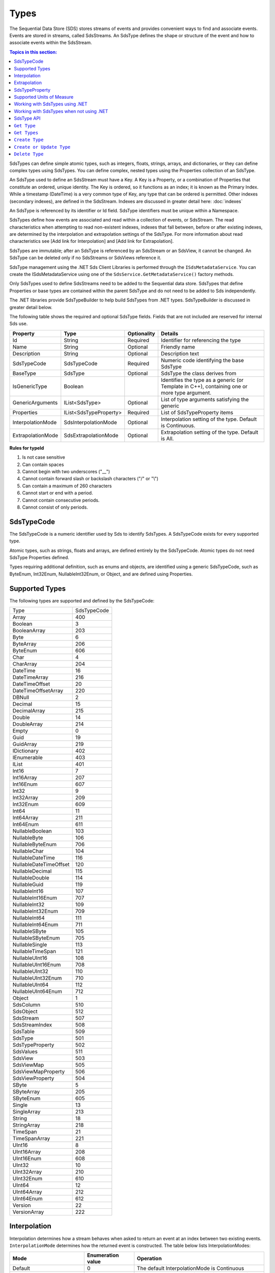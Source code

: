 .. _Qi_Types_topic:

Types
=====


The Sequential Data Store (SDS) stores streams of events and provides convenient ways to find and associate 
events. Events are stored in streams, called SdsStreams. An SdsType defines the shape or structure of the 
event and how to associate events within the SdsStream.


.. contents:: Topics in this section:
    :depth: 2



SdsTypes can define simple atomic types, such as integers, floats, strings, arrays, and dictionaries, or 
they can define complex types using SdsTypes. You can define complex, nested types using the Properties 
collection of an SdsType. 

An SdsType used to define an SdsStream must have a Key. A Key is a Property, or a combination of Properties 
that constitute an ordered, unique identity. The Key is ordered, so it functions as an index; it is 
known as the Primary Index. While a timestamp (DateTime) is a very common type of Key, any type that 
can be ordered is permitted. Other indexes (secondary indexes), are defined in the SdsStream. 
Indexes are discussed in greater detail here: :doc:`indexes`

An SdsType is referenced by its identifier or Id field. SdsType identifiers must be unique within a Namespace.

SdsTypes define how events are associated and read within a collection of events, or SdsStream. The read 
characteristics when attempting to read non-existent indexes, indexes that fall between, before or after 
existing indexes, are determined by the interpolation and extrapolation settings of the SdsType. For more 
information about read characteristics see [Add link for Interpolation] and [Add link for Extrapolation].

SdsTypes are immutable; after an SdsType is referenced by an SdsStream or an SdsView, it cannot be changed. 
An SdsType can be deleted only if no SdsStreams or SdsViews reference it.

SdsType management using the .NET Sds Client Libraries is performed through the ``ISdsMetadataService``. 
You can create the ISdsMetadataService using one of the ``SdsService.GetMetadataService()`` factory methods.

Only SdsTypes used to define SdsStreams need to be added to the Sequential data store. SdsTypes that define Properties or base types 
are contained within the parent SdsType and do not need to be added to Sds independently.

The .NET libraries provide SdsTypeBuilder to help build SdsTypes from .NET types. SdsTypeBuilder is 
discussed in greater detail below.

The following table shows the required and optional SdsType fields. Fields that are not included are reserved for internal Sds use.


+-------------------+-------------------------+-------------+-------------------------------------+
| Property          | Type                    | Optionality | Details                             |
+===================+=========================+=============+=====================================+
| Id                | String                  | Required    | Identifier for referencing the type |
+-------------------+-------------------------+-------------+-------------------------------------+
| Name              | String                  | Optional    | Friendly name                       |
+-------------------+-------------------------+-------------+-------------------------------------+
| Description       | String                  | Optional    | Description text                    |
+-------------------+-------------------------+-------------+-------------------------------------+
| SdsTypeCode       | SdsTypeCode             | Required    | Numeric code identifying the base   |
|                   |                         |             | SdsType                             |
+-------------------+-------------------------+-------------+-------------------------------------+
| BaseType          | SdsType                 | Optional    | SdsType the class derives from      |
+-------------------+-------------------------+-------------+-------------------------------------+
| IsGenericType     | Boolean                 |             | Identifies the type as a generic    |
|                   |                         |             | (or Template in C++), containing    |
|                   |                         |             | one or more type argument.          |
+-------------------+-------------------------+-------------+-------------------------------------+
| GenericArguments  | IList<SdsType>          | Optional    | List of type arguments satisfying   |
|                   |                         |             | the generic                         |
+-------------------+-------------------------+-------------+-------------------------------------+
| Properties        | IList<SdsTypeProperty>  | Required    | List of SdsTypeProperty items       |
+-------------------+-------------------------+-------------+-------------------------------------+
| InterpolationMode | SdsInterpolationMode    | Optional    | Interpolation setting of the type.  |
|                   |                         |             | Default is Continuous.              |
+-------------------+-------------------------+-------------+-------------------------------------+
| ExtrapolationMode | SdsExtrapolationMode    | Optional    | Extrapolation setting of the type.  |
|                   |                         |             | Default is All.                     |
+-------------------+-------------------------+-------------+-------------------------------------+





**Rules for typeId**

1. Is not case sensitive
2. Can contain spaces
3. Cannot begin with two underscores ("\_\_")
4. Cannot contain forward slash or backslash characters ("/" or "\\")
5. Can contain a maximum of 260 characters
6. Cannot start or end with a period.
7. Cannot contain consecutive periods.
8. Cannot consist of only periods.


SdsTypeCode
----------

The SdsTypeCode is a numeric identifier used by Sds to identify SdsTypes. A SdsTypeCode exists for 
every supported type.

Atomic types, such as strings, floats and arrays, are defined entirely by the SdsTypeCode. Atomic 
types do not need SdsType Properties defined.

Types requiring additional definition, such as enums and objects, are identified using a generic 
SdsTypeCode, such as ByteEnum, Int32Enum, NullableInt32Enum, or Object, and are defined using Properties.


Supported Types
----------------

The following types are supported and defined by the SdsTypeCode:


=======================  =====
Type                     SdsTypeCode
-----------------------  -----
Array                    400
Boolean                  3
BooleanArray             203
Byte                     6
ByteArray                206
ByteEnum                 606
Char                     4
CharArray                204
DateTime                 16
DateTimeArray            216
DateTimeOffset           20
DateTimeOffsetArray      220
DBNull                   2
Decimal                  15
DecimalArray             215
Double                   14
DoubleArray              214
Empty                    0
Guid                     19
GuidArray                219
IDictionary              402
IEnumerable              403
IList                    401
Int16                    7
Int16Array               207
Int16Enum                607
Int32                    9
Int32Array               209
Int32Enum                609
Int64                    11
Int64Array               211
Int64Enum                611
NullableBoolean          103
NullableByte             106
NullableByteEnum         706
NullableChar             104
NullableDateTime         116
NullableDateTimeOffset   120
NullableDecimal          115
NullableDouble           114
NullableGuid             119
NullableInt16            107
NullableInt16Enum        707
NullableInt32            109
NullableInt32Enum        709
NullableInt64            111
NullableInt64Enum        711
NullableSByte            105
NullableSByteEnum        705
NullableSingle           113
NullableTimeSpan         121
NullableUInt16           108
NullableUInt16Enum       708
NullableUInt32           110
NullableUInt32Enum       710
NullableUInt64           112
NullableUInt64Enum       712
Object                   1
SdsColumn                 510
SdsObject                 512
SdsStream                 507
SdsStreamIndex            508
SdsTable                  509
SdsType                   501
SdsTypeProperty           502
SdsValues                 511
SdsView                   503
SdsViewMap                505
SdsViewMapProperty        506
SdsViewProperty           504
SByte                    5
SByteArray               205
SByteEnum                605
Single                   13
SingleArray              213
String                   18
StringArray              218
TimeSpan                 21
TimeSpanArray            221
UInt16                   8
UInt16Array              208
UInt16Enum               608
UInt32                   10
UInt32Array              210
UInt32Enum               610
UInt64                   12
UInt64Array              212
UInt64Enum               612
Version                  22
VersionArray             222
=======================  =====


Interpolation
-------------

Interpolation determines how a stream behaves when asked to return an event at an index between 
two existing events. ``InterpolationMode`` determines how the returned event is constructed. The table 
below lists InterpolationModes:

+---------------------------+--------------------------------+--------------------------------------------------+
|Mode                       |Enumeration value               |Operation                                         |
+===========================+================================+==================================================+
|Default                    |0                               |The default InterpolationMode is Continuous       |
+---------------------------+--------------------------------+--------------------------------------------------+
|Continuous                 |0                               |Interpolates the data using previous and next     |
|                           |                                |index values                                      |
+---------------------------+--------------------------------+--------------------------------------------------+
|StepwiseContinuousLeading  |1                               |Returns the data from the previous index          |
+---------------------------+--------------------------------+--------------------------------------------------+
|StepwiseContinuousTrailing |2                               |Returns the data from the next index              |
+---------------------------+--------------------------------+--------------------------------------------------+
|Discrete                   |3                               |Returns ‘null’                                    |
+---------------------------+--------------------------------+--------------------------------------------------+

Note that ``Continuous`` cannot return events for values that cannot be interpolated, such as when the type is not numeric.

The table below describes how the **Continuous InterpolationMode** affects
indexes that occur between data in a stream:

**InterpolationMode = Continuous or Default**

+---------------------------+--------------------------------+--------------------------------------------------+
|Type                       |Result for an index between     |Comment                                           |
|                           |data in a stream                |                                                  |
+===========================+================================+==================================================+
|Numeric Types              |Interpolated*                   |Rounding is done as needed for integer types      |
+---------------------------+--------------------------------+--------------------------------------------------+
|Time related Types         |Interpolated                    |DateTime, DateTimeOffset, TimeSpan                |
+---------------------------+--------------------------------+--------------------------------------------------+
|Nullable Types             |Returns ‘null’                  |Cannot reliably interpolate due to possibility of |
|                           |                                |a null value                                      |
+---------------------------+--------------------------------+--------------------------------------------------+
|Array and List Types       |Returns ‘null’                  |                                                  |
+---------------------------+--------------------------------+--------------------------------------------------+
|String Type                |Returns ‘null’                  |                                                  |
+---------------------------+--------------------------------+--------------------------------------------------+
|Boolean Type               |Returns value of nearest index  |                                                  |
+---------------------------+--------------------------------+--------------------------------------------------+
|Enumeration Types          |Returns Enum value at 0         |This may have a value for the enumeration         |
+---------------------------+--------------------------------+--------------------------------------------------+
|GUID                       |                                |                                                  |
+---------------------------+--------------------------------+--------------------------------------------------+
|Version                    |Returns ‘null’                  |                                                  |
+---------------------------+--------------------------------+--------------------------------------------------+
|IDictionary or IEnumerable |Returns ‘null’                  |Dictionary, Array, List, and so on.               |
+---------------------------+--------------------------------+--------------------------------------------------+

\*When extreme values are involved in an interpolation (for example
Decimal.MaxValue) the call might result in a BadRequest exception.

If the InterpolationMode is not assigned or overridden, the events are interpolated in the default manner. The 
InterpolationMode can be overridden in the TypeProperty or the SdsStream. For more information on overriding the 
interpolation mode on a specific type property, see `SdsTypeProperty <https://github.com/osisoft/Qi-Docs/blob/Doc_edits/docs/Qi_Types.rst#id9>`__. For more information on 
overriding the interpolation mode for a type property for a specific stream, see SdsStream `PropertyOverrides <https://github.com/osisoft/Qi-Docs/blob/Doc_edits/docs/Qi_Streams.rst#propertyoverrides>`__.

Extrapolation
-------------

Extrapolation defines how a stream responds to requests with indexes that precede or follow all 
data in the steam. ExtrapolationMode acts as a master switch to determine whether extrapolation 
occurs and at which end of the data. 

ExtrapolationMode works with the InterpolationMode to determine how a stream responds. The following tables 
show how ExtrapolationMode affects returned values for each InterpolationMode value:

**ExtrapolationMode with Mode\ =Default or Continuous**

+---------------------+---------------------+----------------------------+---------------------------+
| ExtrapolationMode   | Enumeration value   | Index before data          | Index after data          |
+=====================+=====================+============================+===========================+
| All                 | 0                   | Returns first data value   | Returns last data value   |
+---------------------+---------------------+----------------------------+---------------------------+
| None                | 1                   | Return null                | Return null               |
+---------------------+---------------------+----------------------------+---------------------------+
| Forward             | 2                   | Returns first data value   | Return null               |
+---------------------+---------------------+----------------------------+---------------------------+
| Backward            | 3                   | Return null                | Returns last data value   |
+---------------------+---------------------+----------------------------+---------------------------+

**ExtrapolationMode with InterpolationMode\ =Discrete**

+---------------------+---------------------+---------------------+--------------------+
| ExtrapolationMode   | Enumeration value   | Index before data   | Index after data   |
+=====================+=====================+=====================+====================+
| All                 | 0                   | Return null         | Return null        |
+---------------------+---------------------+---------------------+--------------------+
| None                | 1                   | Return null         | Return null        |
+---------------------+---------------------+---------------------+--------------------+
| Forward             | 2                   | Return null         | Return null        |
+---------------------+---------------------+---------------------+--------------------+
| Backward            | 3                   | Return null         | Return null        |
+---------------------+---------------------+---------------------+--------------------+

**ExtrapolationMode with InterpolationMode\ =StepwiseContinuousLeading**

+---------------------+---------------------+----------------------------+---------------------------+
| ExtrapolationMode   | Enumeration value   | Index before data          | Index after data          |
+=====================+=====================+============================+===========================+
| All                 | 0                   | Returns first data value   | Returns last data value   |
+---------------------+---------------------+----------------------------+---------------------------+
| None                | 1                   | Return null                | Return null               |
+---------------------+---------------------+----------------------------+---------------------------+
| Forward             | 2                   | Returns first data value   | Return null               |
+---------------------+---------------------+----------------------------+---------------------------+
| Backward            | 3                   | Return null                | Returns last data value   |
+---------------------+---------------------+----------------------------+---------------------------+

**ExtrapolationMode with InterpolationMode\ =StepwiseContinuousTrailing**

+---------------------+---------------------+----------------------------+---------------------------+
| ExtrapolationMode   | Enumeration value   | Index before data          | Index after data          |
+=====================+=====================+============================+===========================+
| All                 | 0                   | Returns first data value   | Returns last data value   |
+---------------------+---------------------+----------------------------+---------------------------+
| None                | 1                   | Return null                | Return null               |
+---------------------+---------------------+----------------------------+---------------------------+
| Forward             | 2                   | Returns first data value   | Return null               |
+---------------------+---------------------+----------------------------+---------------------------+
| Backward            | 3                   | Return null                | Returns last data value   |
+---------------------+---------------------+----------------------------+---------------------------+

If the ExtrapolationMode is not assigned, the events are extrapolated in the default manner.

For additional information about the effect of interpolation and extrapolation modes, see the
documentation on the `read
method <https://qi-docs-rst.readthedocs.org/en/latest/Reading_Data_API.html>`__
you are using.



SdsTypeProperty
---------------

An SdsTypeProperty is used to define the collection of fields or Properties in an SdsType. 
An instance of an SdsType is represented by its Properties or members. The maximum number of 
Properties that can define a compound key is three.

The following table shows the required and optional SdsTypeProperty fields. Fields that 
are not included are reserved for internal Sds use.

+---------------------------+-------------------------+-------------+----------------------------------------+
|          Property         | Type                    | Optionality | Details                                |
+===========================+=========================+=============+========================================+
| Id                        | String                  | Required    | Identifier for referencing the type    |
+---------------------------+-------------------------+-------------+----------------------------------------+
| Name                      | String                  | Optional    | Friendly name                          |
+---------------------------+-------------------------+-------------+----------------------------------------+
| Description               | String                  | Optional    | Description text                       |
+---------------------------+-------------------------+-------------+----------------------------------------+
| SdsType                   | SdsType                 | Required    | Field defining the property's          |
|                           |                         |             | Type                                   |
+---------------------------+-------------------------+-------------+----------------------------------------+
| IsKey                     | Boolean                 | Required    | Identifies the property as the Key     |
|                           |                         |             | (Primary Index)                        |
+---------------------------+-------------------------+-------------+----------------------------------------+
| Value                     | Object                  | Optional    | Value of the property                  |
+---------------------------+-------------------------+-------------+----------------------------------------+
| Order                     | Int                     | Optional    | Order of comparison within a           |
|                           |                         |             | compound index. Also used              |
|                           |                         |             | internally                             |
+---------------------------+-------------------------+-------------+----------------------------------------+
| InterpolationModeOverride | SdsInterpolationMode    | Optional    | Interpolation setting of the property. |
|                           |                         |             | Default is null.                       |
+---------------------------+-------------------------+-------------+----------------------------------------+
| Uom                       | String                  | Optional    | Unit of Measure of the property.       |
+---------------------------+-------------------------+-------------+----------------------------------------+


The SdsTypeProperty’s identifier follows the same rules as the SdsType’s identifier.

IsKey is a Boolean value used to identify the SdsType’s Key. A Key defined by more than one 
Property is called a compound key. In a compound key, each Property that is included in the 
Key is specified as IsKey. The Order field defines the precedence of fields applied to the Index.

The Value field is used for properties that represent a value. An example of a property with a 
value is an enum’s named constant. When representing an enum in a SdsType, the SdsType’s 
Properies collection defines the enum’s constant list. The SdsTypeProperty’s Identifier represents 
the constant’s name and the SdsTypeProperty’s Value represents the constant’s value.

InterpolationModeOverride is assigned when the Property of the event should be interpolated in a specific way 
that differs from the InterpolationMode of the SdsType. InterpolationModeOverride is only applied to a Property 
that is not part of the Index. If the InterpolationModeOverride is not set, the Property is are interpolated 
in the manner defined by the SdsType’s IntepolationMode.

An SdsType with the InterpolationMode set to Discrete cannot have a Property with an InteroplationModeOverride. 
For more information on how events are interpolated, see `Interpolation <https://github.com/osisoft/Qi-Docs/blob/Doc_edits/docs/Qi_Types.rst#id5>`__.

Uom is the unit of measure for the Property. The Uom of a Property may be specified by the name or the 
abbreviation. The names and abbreviations of Uoms are case sensitive. 

Supported Units of Measure
--------------------------

The following unit of measures are supported for an SdsTypeProperty:

+--------------------------------------------------+--------------+
| Name                                             | Abbreviation |
+==================================================+==============+
| acre                                             | acre         |
+--------------------------------------------------+--------------+
| acre foot                                        | acre ft      |
+--------------------------------------------------+--------------+
| ampere                                           | A            |
+--------------------------------------------------+--------------+
| Ampere hour                                      | Ah           |
+--------------------------------------------------+--------------+
| atmosphere                                       | atm          |
+--------------------------------------------------+--------------+
| bar                                              | bar          |
+--------------------------------------------------+--------------+
| barrel                                           | bbl          |
+--------------------------------------------------+--------------+
| barrel per day                                   | bbl/d        |
+--------------------------------------------------+--------------+
| British thermal unit                             | Btu          |
+--------------------------------------------------+--------------+
| British thermal unit per degree Fahrenheit       | Btu/°F       |
+--------------------------------------------------+--------------+
| British thermal unit per degree Rankine          | Btu/°R       |
+--------------------------------------------------+--------------+
| British thermal unit per hour                    | Btu/h        |
+--------------------------------------------------+--------------+
| British thermal unit per pound                   | Btu/lb       |
+--------------------------------------------------+--------------+
| British thermal unit per pound degree Fahrenheit | Btu/(lb °F)  |
+--------------------------------------------------+--------------+
| British thermal unit per pound degree Rankine    | Btu/(lb °R)  |
+--------------------------------------------------+--------------+
| calorie                                          | cal          |
+--------------------------------------------------+--------------+
| calorie per second                               | cal/s        |
+--------------------------------------------------+--------------+
| candela                                          | cd           |
+--------------------------------------------------+--------------+
| centimeter                                       | cm           |
+--------------------------------------------------+--------------+
| centimeter per second                            | cm/s         |
+--------------------------------------------------+--------------+
| coulomb                                          | C            |
+--------------------------------------------------+--------------+
| count                                            | count        |
+--------------------------------------------------+--------------+
| cubic centimeter                                 | cm3          |
+--------------------------------------------------+--------------+
| cubic centimeter per gram                        | cm3/g        |
+--------------------------------------------------+--------------+
| cubic centimeter per second                      | cm3/s        |
+--------------------------------------------------+--------------+
| cubic foot                                       | ft3          |
+--------------------------------------------------+--------------+
| cubic foot per pound                             | ft3/lb       |
+--------------------------------------------------+--------------+
| cubic foot per second                            | ft3/s        |
+--------------------------------------------------+--------------+
| cubic meter                                      | m3           |
+--------------------------------------------------+--------------+
| cubic meter per hour                             | m3/h         |
+--------------------------------------------------+--------------+
| cubic meter per kilogram                         | m3/kg        |
+--------------------------------------------------+--------------+
| cubic meter per second                           | m3/s         |
+--------------------------------------------------+--------------+
| day                                              | d            |
+--------------------------------------------------+--------------+
| degree                                           | °            |
+--------------------------------------------------+--------------+
| degree Celsius                                   | °C           |
+--------------------------------------------------+--------------+
| degree Fahrenheit                                | °F           |
+--------------------------------------------------+--------------+
| degree Rankine                                   | °R           |
+--------------------------------------------------+--------------+
| delta degree Celsius                             | delta °C     |
+--------------------------------------------------+--------------+
| delta degree Fahrenheit                          | delta °F     |
+--------------------------------------------------+--------------+
| delta degree Rankine                             | delta °R     |
+--------------------------------------------------+--------------+
| delta kelvin                                     | delta K      |
+--------------------------------------------------+--------------+
| dyne                                             | dyne         |
+--------------------------------------------------+--------------+
| foot                                             | ft           |
+--------------------------------------------------+--------------+
| foot per second                                  | ft/s         |
+--------------------------------------------------+--------------+
| gigajoule                                        | GJ           |
+--------------------------------------------------+--------------+
| gigawatt                                         | GW           |
+--------------------------------------------------+--------------+
| gigawatt hour                                    | GWh          |
+--------------------------------------------------+--------------+
| gram                                             | g            |
+--------------------------------------------------+--------------+
| gram mole                                        | gmol         |
+--------------------------------------------------+--------------+
| gram mole per second                             | gmol/s       |
+--------------------------------------------------+--------------+
| gram per gram mole                               | g/gmol       |
+--------------------------------------------------+--------------+
| gram per liter                                   | g/L          |
+--------------------------------------------------+--------------+
| gram per second                                  | g/s          |
+--------------------------------------------------+--------------+
| hectare                                          | ha           |
+--------------------------------------------------+--------------+
| hertz                                            | Hz           |
+--------------------------------------------------+--------------+
| horsepower                                       | hp           |
+--------------------------------------------------+--------------+
| hour                                             | h            |
+--------------------------------------------------+--------------+
| Imperial gallon                                  | Imp gal      |
+--------------------------------------------------+--------------+
| Imperial gallon per minute                       | Imp gal/min  |
+--------------------------------------------------+--------------+
| inch                                             | in           |
+--------------------------------------------------+--------------+
| inches of mercury                                | inHg         |
+--------------------------------------------------+--------------+
| International nautical mile                      | nmi          |
+--------------------------------------------------+--------------+
| International nautical mile per hour             | nmi/h        |
+--------------------------------------------------+--------------+
| joule                                            | J            |
+--------------------------------------------------+--------------+
| joule per gram                                   | J/g          |
+--------------------------------------------------+--------------+
| joule per gram kelvin                            | J/(g K)      |
+--------------------------------------------------+--------------+
| joule per kelvin                                 | J/K          |
+--------------------------------------------------+--------------+
| joule per kilogram                               | J/kg         |
+--------------------------------------------------+--------------+
| joule per kilogram kelvin                        | J/(kg K)     |
+--------------------------------------------------+--------------+
| joule per second                                 | J/s          |
+--------------------------------------------------+--------------+
| kelvin                                           | K            |
+--------------------------------------------------+--------------+
| kilocalorie                                      | kcal         |
+--------------------------------------------------+--------------+
| kilocalorie per kilogram                         | kcal/kg      |
+--------------------------------------------------+--------------+
| kilogram                                         | kg           |
+--------------------------------------------------+--------------+
| kilogram mole                                    | kmol         |
+--------------------------------------------------+--------------+
| kilogram mole per second                         | kmol/s       |
+--------------------------------------------------+--------------+
| kilogram per cubic meter                         | kg/m3        |
+--------------------------------------------------+--------------+
| kilogram per kilogram mole                       | kg/kmol      |
+--------------------------------------------------+--------------+
| kilogram per liter                               | kg/L         |
+--------------------------------------------------+--------------+
| kilogram per mole                                | kg/mol       |
+--------------------------------------------------+--------------+
| kilogram per second                              | kg/s         |
+--------------------------------------------------+--------------+
| kilogram-force                                   | kgf          |
+--------------------------------------------------+--------------+
| kilogram-force per square centimeter             | kgf/cm2      |
+--------------------------------------------------+--------------+
| kilogram-force per square meter                  | kgf/m2       |
+--------------------------------------------------+--------------+
| kilojoule                                        | kJ           |
+--------------------------------------------------+--------------+
| kilojoule per kelvin                             | kJ/K         |
+--------------------------------------------------+--------------+
| kilojoule per kilogram                           | kJ/kg        |
+--------------------------------------------------+--------------+
| kilojoule per kilogram kelvin                    | kJ/(kg K)    |
+--------------------------------------------------+--------------+
| kilojoule per pound                              | kJ/lb        |
+--------------------------------------------------+--------------+
| kiloliter                                        | kL           |
+--------------------------------------------------+--------------+
| kilometer                                        | km           |
+--------------------------------------------------+--------------+
| kilometer per hour                               | km/h         |
+--------------------------------------------------+--------------+
| kilopascal                                       | kPa          |
+--------------------------------------------------+--------------+
| kilovolt                                         | kV           |
+--------------------------------------------------+--------------+
| kilowatt                                         | kW           |
+--------------------------------------------------+--------------+
| kilowatt hour                                    | kWh          |
+--------------------------------------------------+--------------+
| liter                                            | L            |
+--------------------------------------------------+--------------+
| liter per second                                 | L/s          |
+--------------------------------------------------+--------------+
| long ton                                         | lton         |
+--------------------------------------------------+--------------+
| long ton per day                                 | lton/d       |
+--------------------------------------------------+--------------+
| megajoule                                        | MJ           |
+--------------------------------------------------+--------------+
| megajoule per hour                               | MJ/h         |
+--------------------------------------------------+--------------+
| megaliter                                        | M L          |
+--------------------------------------------------+--------------+
| megavolt                                         | MV           |
+--------------------------------------------------+--------------+
| megawatt                                         | MW           |
+--------------------------------------------------+--------------+
| megawatt hour                                    | MWh          |
+--------------------------------------------------+--------------+
| meter                                            | m            |
+--------------------------------------------------+--------------+
| meter per second                                 | m/s          |
+--------------------------------------------------+--------------+
| mile                                             | mi           |
+--------------------------------------------------+--------------+
| mile per hour                                    | mi/h         |
+--------------------------------------------------+--------------+
| milliampere                                      | mA           |
+--------------------------------------------------+--------------+
| milligram                                        | mg           |
+--------------------------------------------------+--------------+
| milliliter                                       | mL           |
+--------------------------------------------------+--------------+
| millimeter                                       | mm           |
+--------------------------------------------------+--------------+
| millimeter of mercury                            | mmHg         |
+--------------------------------------------------+--------------+
| million barrel                                   | MMbbl        |
+--------------------------------------------------+--------------+
| million British thermal unit                     | MM Btu       |
+--------------------------------------------------+--------------+
| million British thermal unit per day             | MM Btu/d     |
+--------------------------------------------------+--------------+
| million British thermal unit per hour            | MM Btu/h     |
+--------------------------------------------------+--------------+
| million calorie                                  | MMcal        |
+--------------------------------------------------+--------------+
| million calorie per hour                         | MMcal/h      |
+--------------------------------------------------+--------------+
| million imperial gallon                          | Imp Mgal     |
+--------------------------------------------------+--------------+
| million pound                                    | MM lb        |
+--------------------------------------------------+--------------+
| million pound per day                            | MMlb/d       |
+--------------------------------------------------+--------------+
| million US gallon                                | US Mgal      |
+--------------------------------------------------+--------------+
| millivolt                                        | mV           |
+--------------------------------------------------+--------------+
| minute                                           | min          |
+--------------------------------------------------+--------------+
| mole                                             | mol          |
+--------------------------------------------------+--------------+
| mole per second                                  | mol/s        |
+--------------------------------------------------+--------------+
| month                                            | month        |
+--------------------------------------------------+--------------+
| newton                                           | N            |
+--------------------------------------------------+--------------+
| newton per square meter                          | N/m2         |
+--------------------------------------------------+--------------+
| ohm                                              | Ω            |
+--------------------------------------------------+--------------+
| ounce                                            | oz           |
+--------------------------------------------------+--------------+
| parts per billion                                | ppb          |
+--------------------------------------------------+--------------+
| parts per million                                | ppm          |
+--------------------------------------------------+--------------+
| pascal                                           | Pa           |
+--------------------------------------------------+--------------+
| pascal second                                    | Pa*s         |
+--------------------------------------------------+--------------+
| percent                                          | %            |
+--------------------------------------------------+--------------+
| poise                                            | P            |
+--------------------------------------------------+--------------+
| pound                                            | lb           |
+--------------------------------------------------+--------------+
| pound mole                                       | lbmol        |
+--------------------------------------------------+--------------+
| pound mole per second                            | lbmol/s      |
+--------------------------------------------------+--------------+
| pound per barrel                                 | lb/bbl       |
+--------------------------------------------------+--------------+
| pound per cubic foot                             | lb/ft3       |
+--------------------------------------------------+--------------+
| pound per pound mole                             | lb/lbmol     |
+--------------------------------------------------+--------------+
| pound per second                                 | lb/s         |
+--------------------------------------------------+--------------+
| ound per US gallon                               | lb/US gal    |
+--------------------------------------------------+--------------+
| pound-force                                      | lbf          |
+--------------------------------------------------+--------------+
| pound-force per square inch                      | psi          |
+--------------------------------------------------+--------------+
| pound-force per square inch (customary)          | psia         |
+--------------------------------------------------+--------------+
| radian                                           | rad          |
+--------------------------------------------------+--------------+
| radian per second                                | rad/s        |
+--------------------------------------------------+--------------+
| revolution                                       | r            |
+--------------------------------------------------+--------------+
| revolution per minute                            | rpm          |
+--------------------------------------------------+--------------+
| second                                           | s            |
+--------------------------------------------------+--------------+
| short ton                                        | ston         |
+--------------------------------------------------+--------------+
| short ton per day                                | ston/d       |
+--------------------------------------------------+--------------+
| sixteenth of an inch                             | sxi          |
+--------------------------------------------------+--------------+
| square centimeter                                | cm2          |
+--------------------------------------------------+--------------+
| square foot                                      | ft2          |
+--------------------------------------------------+--------------+
| square inch                                      | in2          |
+--------------------------------------------------+--------------+
| square kilometer                                 | km2          |
+--------------------------------------------------+--------------+
| square meter                                     | m2           |
+--------------------------------------------------+--------------+
| square mile                                      | mi2          |
+--------------------------------------------------+--------------+
| square millimeter                                | mm2          |
+--------------------------------------------------+--------------+
| square yard                                      | yd2          |
+--------------------------------------------------+--------------+
| thousand barrel                                  | kbbl         |
+--------------------------------------------------+--------------+
| thousand cubic meter                             | k m3         |
+--------------------------------------------------+--------------+
| thousand imperial gallon                         | Imp kgal     |
+--------------------------------------------------+--------------+
| thousand pound                                   | klb          |
+--------------------------------------------------+--------------+
| thousand pound per day                           | klb/d        |
+--------------------------------------------------+--------------+
| thousand US gallon                               | US kgal      |
+--------------------------------------------------+--------------+
| ton                                              | ton          |
+--------------------------------------------------+--------------+
| tonne                                            | t            |
+--------------------------------------------------+--------------+
| tonne per cubic mete                             | t/m3         |
+--------------------------------------------------+--------------+
| tonne per day                                    | t/d          |
+--------------------------------------------------+--------------+
| torr                                             | torr         |
+--------------------------------------------------+--------------+
| US gallon                                        | US gal       |
+--------------------------------------------------+--------------+
| US gallon per minute                             | US gal/min   |
+--------------------------------------------------+--------------+
| volt                                             | V            |
+--------------------------------------------------+--------------+
| watt                                             | W            |
+--------------------------------------------------+--------------+
| watt hour                                        | Wh           |
+--------------------------------------------------+--------------+
| watt second                                      | Ws           |
+--------------------------------------------------+--------------+
| week                                             | week         |
+--------------------------------------------------+--------------+
| yard                                             | yd           |
+--------------------------------------------------+--------------+
| year                                             | yr           |
+--------------------------------------------------+--------------+


Working with SdsTypes using .NET
-------------------------------


When working in .NET, use the SdsTypeBuilder to create SdsTypes. The SdsTypeBuilder eliminates 
potential errors that can occur when working with SdsTypes manually.

There are several ways to work with the builder. The most convenient is to use the static 
methods, as shown here:

::

  public enum State
  {
      Ok,
      Warning,
      Alarm
  }

  public class Simple
  {
      [SdsMember(IsKey = true, Order = 0)]
      public DateTime Time { get; set; }
      public State State { get; set; }
      public Double Measurement { get; set; }
  }

  SdsType simpleType = SdsTypeBuilder.CreateSdsType<Simple>();
  simpleType.Id = "Simple";
  simpleType.Name = "Simple";
  simpleType.Description = "Basic sample type";


SdsTypeBuilder recognizes the ``System.ComponentModel.DataAnnotations.KeyAttribute`` and 
its own ``OSIsoft.Sds.SdsMemberAttribute``. When using the SdsMemberAttribute to specify 
the Primary Index, set the IsKey to true.

The type is created with the following parameters. SdsTypeBuilder automatically generates 
unique identifiers. Note that the following table contains only a partial list of fields.


+------------------+-------------------------+-------------+--------------------------------------+
| Field            | Values                                                                       |
+==================+=========================+=============+======================================+
| Id               | Simple                                                                       |
+------------------+-------------------------+-------------+--------------------------------------+
| Name             | Simple                                                                       |
+------------------+-------------------------+-------------+--------------------------------------+
| Description      | Basic sample type                                                            |
+------------------+-------------------------+-------------+--------------------------------------+
| Properties       | Count = 3                                                                    |
+------------------+-------------------------+-------------+--------------------------------------+
|   [0]            | Id                      | Time                                               |
+                  +-------------------------+-------------+--------------------------------------+
|                  | Name                    | Time                                               |
+                  +-------------------------+-------------+--------------------------------------+
|                  | Description             | null                                               |
+                  +-------------------------+-------------+--------------------------------------+
|                  | Order                   | 0                                                  |
+                  +-------------------------+-------------+--------------------------------------+
|                  | IsKey                   | true                                               |
+                  +-------------------------+-------------+--------------------------------------+
|                  | SdsType                 | Id          | c48bfdf5-a271-384b-bf13-bd21d931c1bf |
+                  +                         +-------------+--------------------------------------+
|                  |                         | Name        | DateTime                             |
+                  +                         +-------------+--------------------------------------+
|                  |                         | Description | null                                 |
+                  +                         +-------------+--------------------------------------+
|                  |                         | Properties  | null                                 |
+                  +-------------------------+-------------+--------------------------------------+
|                  | Value                   | null                                               |
+------------------+-------------------------+-------------+--------------------------------------+
|   [1]            | Id                      | State                                              |
+                  +-------------------------+-------------+--------------------------------------+
|                  | Name                    | State                                              |
+                  +-------------------------+-------------+--------------------------------------+
|                  | Description             | null                                               |
+                  +-------------------------+-------------+--------------------------------------+
|                  | Order                   | 0                                                  |
+                  +-------------------------+-------------+--------------------------------------+
|                  | IsKey                   | false                                              |
+                  +-------------------------+-------------+--------------------------------------+
|                  | SdsType                 | Id          | 02728a4f-4a2d-3588-b669-e08f19c35fe5 |
+                  +                         +-------------+--------------------------------------+
|                  |                         | Name        | State                                |
+                  +                         +-------------+--------------------------------------+
|                  |                         | Description | null                                 |
+                  +                         +-------------+--------------------------------------+
|                  |                         | Properties  | Count = 3                            |
+                  +                         +-------------+-------------------+------------------+
|                  |                         | [0]         | Id                | "Ok"             |
+                  +                         +             +-------------------+------------------+
|                  |                         |             | Name              | null             |
+                  +                         +             +-------------------+------------------+
|                  |                         |             | Description       | null             |
+                  +                         +             +-------------------+------------------+
|                  |                         |             | Order             | 0                |
+                  +                         +             +-------------------+------------------+
|                  |                         |             | SdsType           | null             |
+                  +                         +             +-------------------+------------------+
|                  |                         |             | Value             | 0                |
+                  +                         +-------------+-------------------+------------------+
|                  |                         | [1]         | Id                | "Warning"        |
+                  +                         +             +-------------------+------------------+
|                  |                         |             | Name              | null             |
+                  +                         +             +-------------------+------------------+
|                  |                         |             | Description       | null             |
+                  +                         +             +-------------------+------------------+
|                  |                         |             | Order             | 0                |
+                  +                         +             +-------------------+------------------+
|                  |                         |             | SdsType           | null             |
+                  +                         +             +-------------------+------------------+
|                  |                         |             | Value             | 1                |
+                  +                         +-------------+-------------------+------------------+
|                  |                         | [2]         | Id                | "Alarm"          |
+                  +                         +             +-------------------+------------------+
|                  |                         |             | Name              | null             |
+                  +                         +             +-------------------+------------------+
|                  |                         |             | Description       | null             |
+                  +                         +             +-------------------+------------------+
|                  |                         |             | Order             | 0                |
+                  +                         +             +-------------------+------------------+
|                  |                         |             | SdsType           | null             |
+                  +                         +             +-------------------+------------------+
|                  |                         |             | Value             | 2                |
+                  +-------------------------+-------------+-------------------+------------------+
|                  | Value                   | null                                               |
+------------------+-------------------------+-------------+-------------------+------------------+
|   [2]            | Id                      | Measurement                                        |
+                  +-------------------------+-------------+--------------------------------------+
|                  | Name                    | Measurement                                        |
+                  +-------------------------+-------------+--------------------------------------+
|                  | Description             | null                                               |
+                  +-------------------------+-------------+--------------------------------------+
|                  | Order                   | 0                                                  |
+                  +-------------------------+-------------+--------------------------------------+
|                  | IsKey                   | false                                              |
+                  +-------------------------+-------------+--------------------------------------+
|                  | SdsType                 | Id          | 0f4f147f-4369-3388-8e4b-71e20c96f9ad |
+                  +                         +-------------+--------------------------------------+
|                  |                         | Name        | Double                               |
+                  +                         +-------------+--------------------------------------+
|                  |                         | Description | null                                 |
+                  +                         +-------------+--------------------------------------+
|                  |                         | Properties  | null                                 |
+                  +-------------------------+-------------+--------------------------------------+
|                  | Value                   | null                                               |
+------------------+-------------------------+-------------+--------------------------------------+


The SdsTypeBuilder also supports derived types. Note that you need not add the base types to 
Sds before using SdsTypeBuilder.

Working with SdsTypes when not using .NET
----------------------------------------


SdsTypes must be built manually when .NET SdsTypeBuilder is unavailable. The following discussion 
refers to the types that are defined in  
`Python <https://github.com/osisoft/Qi-Samples/tree/master/Basic/Python>`__ and 
`JavaScript <https://github.com/osisoft/Sds-Samples/tree/master/Basic/JavaScript>`__ samples. 
Samples in other languages can be found here: `Samples <https://github.com/osisoft/Qi-Samples/tree/master/Basic>`__.

In the sample code, ``SdsType``, ``SdsTypeProperty``, and ``SdsTypeCode`` are defined as in the code snippets shown here:

**Python**

::

  class SdsTypeCode(Enum):
      Empty = 0
      Object = 1
      DBNull = 2
      Boolean = 3
      Char = 4
        ...
  class SdsTypeProperty(object):
      """Sds type property definition"""

      def __init__(self):
              self.__isKey = False

      @property
      def Id(self):
          return self.__id
      @Id.setter
      def Id(self, id):
          self.__id = id

        ...

      @property
      def IsKey(self):
          return self.__isKey
      @IsKey.setter
      def IsKey(self, iskey):
          self.__isKey = iskey

      @property
      def SdsType(self):
          return self.__SdsType
      @SdsType.setter
      def SdsType(self, SdsType):
          self.__SdsType=SdsType
        ...

  class SdsType(object):
      """Sds type definitions"""
      def __init__(self):
          self.SdsTypeCode = SdsTypeCode.Object

      @property
      def Id(self):
          return self.__id
      @Id.setter
      def Id(self, id):
          self.__id = id

        ...

      @property
      def BaseType(self):
          return self.__baseType
      @BaseType.setter
      def BaseType(self, baseType):
          self.__baseType = baseType

      @property
      def SdsTypeCode(self):
          return self.__typeCode
      @SdsTypeCode.setter
      def SdsTypeCode(self, typeCode):
          self.__typeCode = typeCode

      @property
      def Properties(self):
          return self.__properties
      @Properties.setter
      def Properties(self, properties):
          self.__properties = properties

 
  
**JavaScript**

::

  SdsTypeCodeMap: {
      Empty: 0,
      "Object": 1,
      DBNull: 2,
      "Boolean": 3,
      Char: 4,
      ...
  SdsTypeProperty: function (SdsTypeProperty) {
      if (SdsTypeProperty.Id) {
          this.Id = SdsTypeProperty.Id;
      }
      if (SdsTypeProperty.Name) {
          this.Name = SdsTypeProperty.Name;
      }
      if (SdsTypeProperty.Description) {
          this.Description = SdsTypeProperty.Description;
      }
      if (SdsTypeProperty.SdsType) {
          this.SdsType = SdsTypeProperty.SdsType;
      }
      if (SdsTypeProperty.IsKey) {
          this.IsKey = SdsTypeProperty.IsKey;
      }
  },
  SdsType: function (SdsType) {
      if (SdsType.Id) {
          this.Id = SdsType.Id
      }
      if (SdsType.Name) {
          this.Name = SdsType.Name;
      }
      if (SdsType.Description) {
          this.Description = SdsType.Description;
      }
      if (SdsType.SdsTypeCode) {
          this.SdsTypeCode = SdsType.SdsTypeCode;
      }
      if (SdsType.Properties) {
          this.Properties = SdsType.Properties;
      }
  },



Working with the following types (both Python and JavaScript classes are shown):


**Python**

::

  class State(Enum):
      Ok = 0
      Warning = 1
      Alarm = 2

  class Simple(object):
      Time = property(getTime, setTime)
      def getTime(self):
          return self.__time
      def setTime(self, time):
          self.__time = time

      State = property(getState, setState)
      def getState(self):
          return self.__state
      def setState(self, state):
          self.__state = state

      Measurement = property(getMeasurement, setMeasurement)
      def getMeasurement(self):
          return self.__measurement
      def setMeasurement(self, measurement):
          self.__measurement = measurement


**JavaScript**

::

  var State =
    {
        Ok: 0,
        Warning: 1,
        Aalrm: 2,
    }
 
    var Simple = function () {
        this.Time = null;
        this.State = null;
        this.Measurement = null;
    }

 
Define the SdsType as follows:

**Python**

::

    # Create the properties

  # Time is the primary key
  time = SdsTypeProperty()
  time.Id = "Time"
  time.Name = "Time"
  time.IsKey = True
  time.SdsType = SdsType()
  time.SdsType.Id = "DateTime"
  time.SdsType.Name = "DateTime"
  time.SdsType.SdsTypeCode = SdsTypeCode.DateTime

  # State is not a pre-defined type. A SdsType must be defined to represent the enum
  stateTypePropertyOk = SdsTypeProperty()
  stateTypePropertyOk.Id = "Ok"
  stateTypePropertyOk.Value = State.Ok
  stateTypePropertyWarning = SdsTypeProperty()
  stateTypePropertyWarning.Id = "Warning"
  stateTypePropertyWarning.Value = State.Warning
  stateTypePropertyAlarm = SdsTypeProperty()
  stateTypePropertyAlarm.Id = "Alarm"
  stateTypePropertyAlarm.Value = State.Alarm

  stateType = SdsType()
  stateType.Id = "State"
  stateType.Name = "State"
  stateType.Properties = [ stateTypePropertyOk, stateTypePropertyWarning, \
                          stateTypePropertyAlarm ]

  state = SdsTypeProperty()
  state.Id = "State"
  state.Name = "State"
  state.SdsType = stateType

  # Value property is a simple non-indexed, pre-defined type
  value = SdsTypeProperty()
  value.Id = "Measurement"
  value.Name = "Measurement"
  value.SdsType = SdsType()
  value.SdsType.Id = "Double"
  value.SdsType.Name = "Double"

  # Create the Simple SdsType
  simpleType = SdsType()
  simpleType.Id = "Simple"
  simpleType.Name = "Simple"
  simpleType.Description = "Basic sample type"
  simpleType.SdsTypeCode = SdsTypeCode.Object
  simpleType.Properties = [ time ]


**JavaScript**

::

  // Time is the primary key
  var timeProperty = new SdsObjects.SdsTypeProperty({
      "Id": "Time",
      "IsKey": true,
      "SdsType": new SdsObjects.SdsType({
          "Id": "dateType",
          "SdsTypeCode": SdsObjects.SdsTypeCodeMap.DateTime
      })
  });

  // State is not a pre-defined type. An SdsType must be defined to represent the enum
  var stateTypePropertyOk = new SdsObjects.SdsTypeProperty({
      "Id": "Ok",
      "Value": State.Ok
  });
  var stateTypePropertyWarning = new SdsObjects.SdsTypeProperty({
      "Id": "Warning",
      "Value": State.Warning
  });
  var stateTypePropertyAlarm = new SdsObjects.SdsTypeProperty({
      "Id": "Alarm",
      "Value": State.Alarm
  });

  var stateType = new SdsObjects.SdsType({
      "Id": "State",
      "Name": "State",
      "SdsTypeCode": SdsObjects.SdsTypeCodeMap.Int32Enum,
      "Properties": [stateTypePropertyOk, stateTypePropertyWarning,
          stateTypePropertyAlarm, stateTypePropertyRed]
  });

  // Measurement property is a simple non-indexed, pre-defined type
  var measurementProperty = new SdsObjects.SdsTypeProperty({
      "Id": "Measurement",
      "Name": "Measurement",
      "SdsType": new SdsObjects.SdsType({
          "Id": "doubleType",
          "SdsTypeCode": SdsObjects.SdsTypeCodeMap.Double
      })
  });

  // Create the Simple SdsType
  var simpleType = new SdsObjects.SdsType({
      "Id": "Simple",
      "Name": "Simple", 
      "Description": " This is a simple Sds type ",
      "SdsTypeCode": SdsObjects.SdsTypeCodeMap.Object,
      "Properties": [timeProperty, stateProperty, measurementProperty]
  });


 Working with a derived class is easy. For the following derived class:

::

  class Derrived(Simple):
      @property
      def Observation(self):
          return self.__observation
      @Observation.setter
      def Observation(self, observation):
          self.__observation = observation


Extend the SdsType as follows:

**Python**

::

  # Observation property is a simple non-inexed, standard data type
  observation = SdsTypeProperty()
  observation.Id = "Observation"
  observation.Name = "Observation"
  observation.SdsType = SdsType()
  observation.SdsType.Id = "String"
  observation.SdsType.Name = "String"
  observation.SdsType.SdsTypeCode = SdsTypeCode.String

  # Create the Derived SdsType
  derived = SdsType()
  derived.Id = "Derived"
  derived.Name = "Derived"
  derived.Description = "Derived sample type"
  derived.BaseType = simpleType # Set the base type to the derived type
  derived.SdsTypeCode = SdsTypeCode.Object
  derived.Properties = [ observation ]
    

**JavaScript**

::

  var observationProprety = new SdsObjects.SdsTypeProperty({
      "Id": "Observation",
      "SdsType": new SdsObjects.SdsType({
          "Id": "strType",
          "SdsTypeCode": SdsObjects.SdsTypeCodeMap.String
      })
  });

  var derivedType = new SdsObjects.SdsType({
      "Id": "Derived",
      "Name": "Derived",
      "Description": " Derived sample type",
      "BaseType": simpleType,
      "SdsTypeCode": SdsObjects.SdsTypeCodeMap.Object,
      "Properties": [ observationProprety ]
  });
  
  
SdsType API
----------

The REST APIs provide programmatic access to read and write Sds data. The APIs in this section 
interact with SdsTypes. When working in .NET convenient Sds Client libraries are available. 
The ISdsMetadataService interface, accessed using theSdsService.GetMetadataService( ) helper, 
defines the available functions. See
`Sds Types <https://qi-docs.readthedocs.io/en/latest/Qi_Types.html>`__.
for general SdsType information.


***********************

``Get Type``
------------

Returns the type corresponding to the specified typeId within a given namespace.

**Request**

::

    GET api/Tenants/{tenantId}/Namespaces/{namespaceId}/Types/{typeId}


**Parameters**

``string tenantId``
  The tenant identifier
``string namespaceId``
  The namespace identifier
``string typeId``
  The type identifier


**Response**

The response includes a status code and a response body.

**Response body**

  The requested SdsType
  
  Sample response body:
  
::

  HTTP/1.1 200
  Content-Type: application/json

  {  
     "Id":"f1a7ef61-d47f-3007-a260-449643a7c219",
     "Name":"Simple",
     "SdsTypeCode":1,
     "Properties":[  
        {  
           "Id":"Time",
           "Name":"Time",
           "IsKey":true,
           "SdsType":{  
              "$id":"567",
              "Id":"19a87a76-614a-385b-ba48-6f8b30ff6ab2",
              "Name":"DateTime",
              "SdsTypeCode":16
           }
        },
        {  
           "Id":"State",
          "Name":"State",
           "SdsType":{  
              "$id":"569",
              "Id":"e20bdd7e-590b-3372-ab39-ff61950fb4f3",
              "Name":"State",
              "SdsTypeCode":609,
              "Properties":[  
                 {  
                    "$id":"570",
                    "Id":"Ok",
                    "Value":0
                 },
                 {  
                    "$id":"571",
                    "Id":"Warning",
                    "Value":1
                 },
                 {  
                    "$id":"572",
                    "Id":"Aalrm",
                    "Value":2
                 }
              ]
           }
        },
        {  
           "$id":"573",
           "Id":"Measurement",
           "Name":"Measurement",
           "SdsType":{  
              "$id":"574",
              "Id":"6fecef77-20b1-37ae-aa3b-e6bb838d5a86",
              "Name":"Double",
              "SdsTypeCode":14
           }
        }
     ]
  }



**.NET Library**

::

  Task<SdsType> GetTypeAsync(string typeId);


**Security**

  Allowed by administrator and user accounts


***********************

``Get Types``
------------

Returns a list of types within a given namespace.

**Request**

::

    GET api/Tenants/{tenantId}/Namespaces/{namespaceId}/Types?skip={skip}&count={count}


**Parameters**

``string tenantId``
  The tenant identifier
``string namespaceId``
  The namespace identifier
``int skip``
  An optional value representing the zero-based offset of the first SdsType to retrieve. If not specified, a default value of 0 is used.
``int count``
  An optional value representing the maximum number of SdsTypes to retrieve. If not specified, a default value of 100 is used.

**Response**

  The response includes a status code and a response body.

**Response body**

  A collection of zero or more SdsTypes.
  
  Sample response body:
  
::

  HTTP/1.1 200
  Content-Type: application/json

  [  
    {  
        "Id":"f1a7ef61-d47f-3007-a260-449643a7c219",
        "Name":"Simple",
        "SdsTypeCode":1,
        "Properties":[  
           {  
              "Id":"Time",
              "Name":"Time",
              "IsKey":true,
              "SdsType":{  
                 "Id":"19a87a76-614a-385b-ba48-6f8b30ff6ab2",
                 "Name":"DateTime",
                 "SdsTypeCode":16
              }
           },
           {  
              "Id":"State",
              "Name":"State",
              "SdsType":{  
                 "Id":"e20bdd7e-590b-3372-ab39-ff61950fb4f3",
                 "Name":"State",
                 "SdsTypeCode":609,
                 "Properties":[  
                    {  
                       "Id":"Ok",
                       "Value":0
                    },
                    {  
                       "Id":"Warning",
                       "Value":1
                    },
                    {  
                       "Id":"Aalrm",
                       "Value":2
                    }
                 ]
              }
           },
           {  
              "Id":"Measurement",
              "Name":"Measurement",
              "SdsType":{  
                 "$id":"574",
                 "Id":"6fecef77-20b1-37ae-aa3b-e6bb838d5a86",
                 "Name":"Double",
                 "SdsTypeCode":14
              }
           }
        ]
     },
     …
  ]



**.NET Library**

::

  Task<IEnumerable<SdsType>> GetTypesAsync(int skip = 0, int count = 100);


**Security**

  Allowed by administrator and user accounts


***********************

``Create Type``
-------------

Creates the specified type. If a type with a matching identifier already exists, Sds compares the 
existing type with the type that was sent. If the types are identical, a ``Found`` (302) error 
is returned with the Location header set to the URI where the type may be retrieved using a Get function. 
If the types do not match, a ``Conflict`` (409) error is returned.

For a matching type (``Found``), clients that are capable of performing a redirect that includes the 
authorization header can automatically redirect to retrieve the type. However, most clients, 
including the .NET HttpClient, consider redirecting with the authorization token to be a security vulnerability.

When a client performs a redirect and strips the authorization header, Sds cannot authorize the request and 
returns ``Unauthorized`` (401). For this reason, it is recommended that when using clients that do not 
redirect with the authorization header, you should disable automatic redirect.


**Request**

::

    POST api/Tenants/{tenantId}/Namespaces/{namespaceId}/Types/{typeId}

**Parameters**

``string tenantId``
  The tenant identifier
``string namespaceId``
  The namespace identifier
``string typeId``
  The type identifier. The identifier must match the SdsType.Id field. 


**Response**

  The response includes a status code and a response body.

**Response body**

  The request content is the serialized SdsType. If you are not using the Sds client libraries, we recommend using JSON.
  
  Sample SdsType content:
  
::

  {  
     "Id":"Simple",
     "Name":"Simple",
     "Description":"Basic sample type",
     "SdsTypeCode":1,
     "IsGenericType":false,
     "IsReferenceType":false,
     "GenericArguments":null,
     "Properties":[  
        {  
           "Id":"Time",
           "Name":"Time",
           "Description":null,
           "Order":0,
           "IsKey":true,
           "FixedSize":0,
           "SdsType":{  
              "Id":"c48bfdf5-a271-384b-bf13-bd21d931c1bf",
              "Name":"DateTime",
              "Description":null,
              "SdsTypeCode":16,
              "IsGenericType":false,
              "IsReferenceType":false,
              "GenericArguments":null,
              "Properties":null,
              "BaseType":null,
              "DerivedTypes":null
           },
           "Value":null
        },
        {  
           "Id":"State",
           "Name":"State",
           "Description":null,
           "Order":0,
           "IsKey":false,
           "FixedSize":0,
           "SdsType":{  
              "Id":"ba5d20e1-cd21-3ad0-99f3-c3a3b0146aa1",
              "Name":"State",
              "Description":null,
              "SdsTypeCode":609,
              "IsGenericType":false,
              "IsReferenceType":false,
              "GenericArguments":null,
              "Properties":[  
                 {  
                    "Id":"Ok",
                    "Name":null,
                    "Description":null,
                    "Order":0,
                    "IsKey":false,
                    "FixedSize":0,
                    "SdsType":null,
                    "Value":0
                 },
                 {  
                    "Id":"Warning",
                    "Name":null,
                    "Description":null,
                    "Order":0,
                    "IsKey":false,
                    "FixedSize":0,
                    "SdsType":null,
                    "Value":1
                 },
                 {  
                    "Id":"Alarm",
                    "Name":null,
                    "Description":null,
                    "Order":0,
                    "IsKey":false,
                    "FixedSize":0,
                    "SdsType":null,
                    "Value":2
                 }
              ],
              "BaseType":null,
              "DerivedTypes":null
           },
           "Value":null
        },
        {  
           "Id":"Measurement",
           "Name":"Measurement",
           "Description":null,
           "Order":0,
           "IsKey":false,
           "FixedSize":0,
           "SdsType":{  
              "Id":"0f4f147f-4369-3388-8e4b-71e20c96f9ad",
              "Name":"Double",
              "Description":null,
              "SdsTypeCode":14,
              "IsGenericType":false,
              "IsReferenceType":false,
              "GenericArguments":null,
              "Properties":null,
              "BaseType":null,
              "DerivedTypes":null
           },
           "Value":null
        }
     ],
     "BaseType":null,
     "DerivedTypes":null
  }


Response

The response includes a status code and a response body.
  
Response body
  
::

  HTTP/1.1 200
  Content-Type: application/json

  {  
     "Id":"Simple",
     "Name":"Simple",
     "Description":"Basic sample type",
     "SdsTypeCode":1,
     "Properties":[  
        {  
           "Id":"Time",
           "Name":"Time",
           "IsKey":true,
           "SdsType":{  
              "$id":"596",
              "Id":"c48bfdf5-a271-384b-bf13-bd21d931c1bf",
              "Name":"DateTime",
              "SdsTypeCode":16
           }
        },
        {  
           "Id":"State",
           "Name":"State",
           "SdsType":{  
              "$id":"598",
              "Id":"ba5d20e1-cd21-3ad0-99f3-c3a3b0146aa1",
              "Name":"State",
              "SdsTypeCode":609,
              "Properties":[  
                 {  
                    "Id":"Ok",
                    "Value":0
                 },
                 {  
                    "Id":"Warning",
                    "Value":1
                 },
                 {  
                    "Id":"Alarm",
                    "Value":2
                 }
              ]
           }
        },
        {  
           "Id":"Measurement",
           "Name":"Measurement",
           "SdsType":{  
              "Id":"0f4f147f-4369-3388-8e4b-71e20c96f9ad",
              "Name":"Double",
              "SdsTypeCode":14
           }
        }
     ]
  }
  



**.NET Library**

 
  ``Task<SdsType> GetOrCreateTypeAsync(SdsType SdsType);``

  If a type with a matching identifier already exists and it matches the type in the request body, 
  the client redirects a GET to the Location header. If the existing type does not match the type
  in the request body, a Conflict error response is returned and the client library method throws an exception. 

  The Sds .NET Libraries manage redirects.

**Security**

  Allowed by administrator accounts


***********************



``Create or Update Type``
------------------------

Creates the specified type. If a type with the same Id already exists, the definition of the type is updated.

Note that a type cannot be updated if any streams are 
associated with it. Also, certain parameters, including the type id, cannot be changed after 
they are defined.

**Request**

::

    PUT api/Tenants/{tenantId}/Namespaces/{namespaceId}/Types/{typeId}


**Parameters**

``string tenantId``
  The tenant identifier
``string namespaceId``
  The namespace identifier
``string typeId``
  The type identifier


**Response**

  The response includes a status code and a response body.

**Response body**

  The content is set to true on success.
  

**.NET Library**

::
 
  Task CreateOrUpdateTypeAsync(SdsType SdsType)


**Security**

  Allowed by administrator accounts


***********************



``Delete Type``
------------

Deletes a type from the specified tenant and namespace. Note that a type cannot be deleted if any streams reference it.

**Request**

::

    DELETE	api/Tenants/{tenantId}/Namespaces/{namespaceId}/Types/{typeId}
    

**Parameters**

``string tenantId``
  The tenant identifier
``string namespaceId``
  The namespace identifier
``string typeId``
  The type identifier


**Response**

  The response includes a status code.


**.NET Library**

::

  Task DeleteTypeAsync(string typeId);


**Security**

  Allowed by administrator accounts





